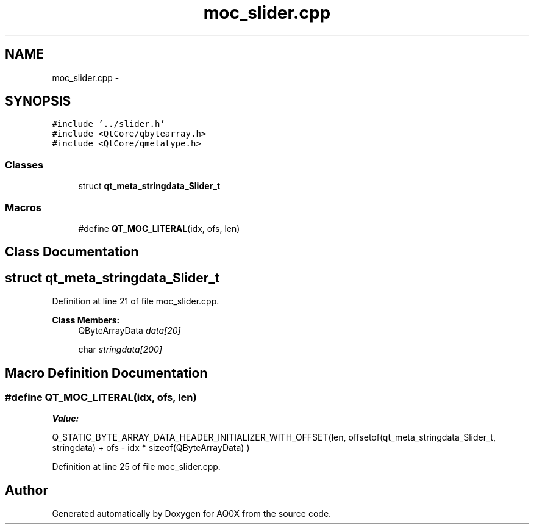 .TH "moc_slider.cpp" 3 "Thu Oct 30 2014" "Version V0.0" "AQ0X" \" -*- nroff -*-
.ad l
.nh
.SH NAME
moc_slider.cpp \- 
.SH SYNOPSIS
.br
.PP
\fC#include '\&.\&./slider\&.h'\fP
.br
\fC#include <QtCore/qbytearray\&.h>\fP
.br
\fC#include <QtCore/qmetatype\&.h>\fP
.br

.SS "Classes"

.in +1c
.ti -1c
.RI "struct \fBqt_meta_stringdata_Slider_t\fP"
.br
.in -1c
.SS "Macros"

.in +1c
.ti -1c
.RI "#define \fBQT_MOC_LITERAL\fP(idx, ofs, len)"
.br
.in -1c
.SH "Class Documentation"
.PP 
.SH "struct qt_meta_stringdata_Slider_t"
.PP 
Definition at line 21 of file moc_slider\&.cpp\&.
.PP
\fBClass Members:\fP
.RS 4
QByteArrayData \fIdata[20]\fP 
.br
.PP
char \fIstringdata[200]\fP 
.br
.PP
.RE
.PP
.SH "Macro Definition Documentation"
.PP 
.SS "#define QT_MOC_LITERAL(idx, ofs, len)"
\fBValue:\fP
.PP
.nf
Q_STATIC_BYTE_ARRAY_DATA_HEADER_INITIALIZER_WITH_OFFSET(len, \
    offsetof(qt_meta_stringdata_Slider_t, stringdata) + ofs \
        - idx * sizeof(QByteArrayData) \
    )
.fi
.PP
Definition at line 25 of file moc_slider\&.cpp\&.
.SH "Author"
.PP 
Generated automatically by Doxygen for AQ0X from the source code\&.
